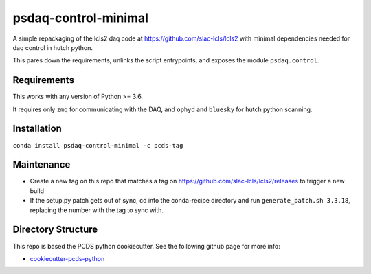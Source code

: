 ===============================
psdaq-control-minimal
===============================

.. image:: https://img.shields.io/travis/pcdshub/psdaq-control-minimal.svg
        :target: https://travis-ci.org/pcdshub/psdaq-control-minimal

.. image:: https://img.shields.io/pypi/v/psdaq-control-minimal.svg
        :target: https://pypi.python.org/pypi/psdaq-control-minimal


A simple repackaging of the lcls2 daq code at https://github.com/slac-lcls/lcls2 with minimal dependencies needed for daq control in hutch python.

This pares down the requirements, unlinks the script entrypoints, and exposes the module ``psdaq.control``.

Requirements
------------

This works with any version of Python >= 3.6.

It requires only ``zmq`` for communicating with the DAQ, and ``ophyd`` and ``bluesky`` for hutch python scanning.

Installation
------------

``conda install psdaq-control-minimal -c pcds-tag``

Maintenance
-----------

- Create a new tag on this repo that matches a tag on https://github.com/slac-lcls/lcls2/releases to trigger a new build
- If the setup.py patch gets out of sync, cd into the conda-recipe directory and run ``generate_patch.sh 3.3.18``, replacing the number with the tag to sync with.

Directory Structure
-------------------

This repo is based the PCDS python cookiecutter. See the following github page for more info:

- `cookiecutter-pcds-python <https://github.com/pcdshub/cookiecutter-pcds-python>`_

